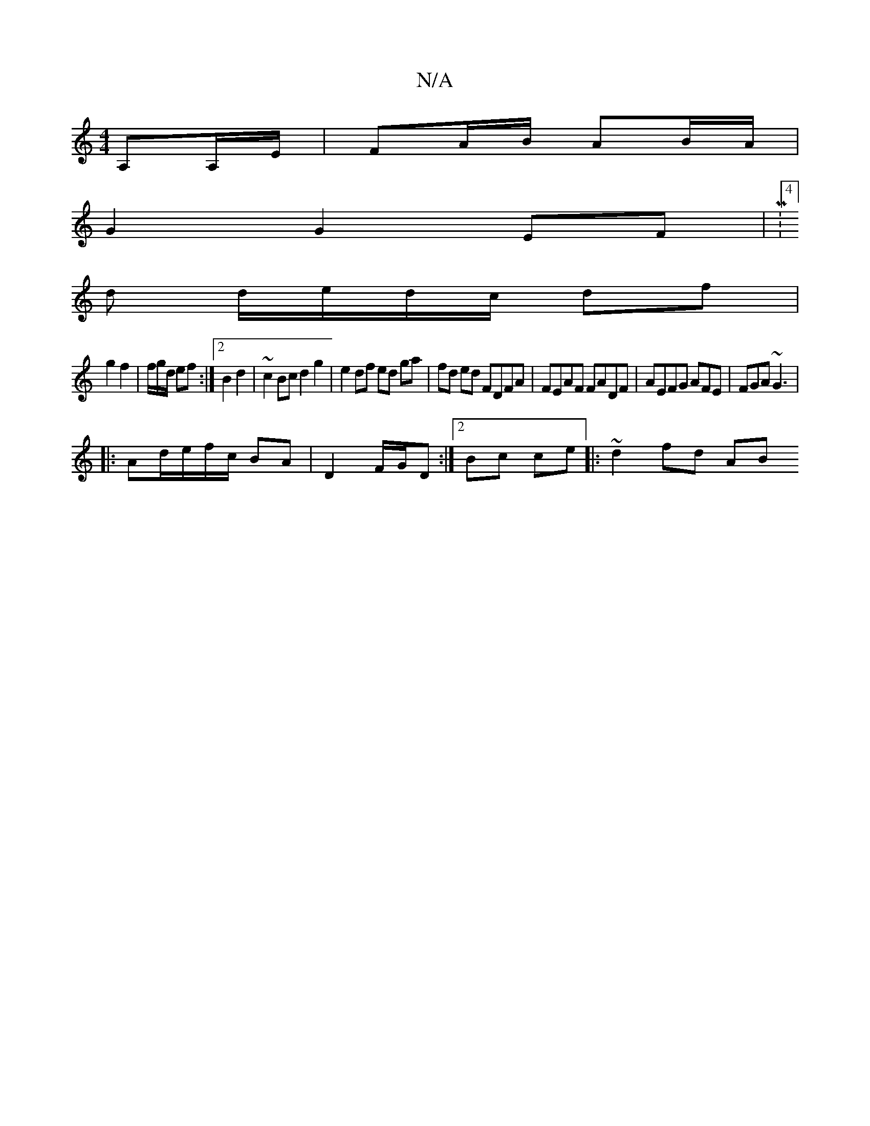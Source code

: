 X:1
T:N/A
M:4/4
R:N/A
K:Cmajor
,A,A,/E/|FA/B/ AB/A/ |
G2 G2 EF |M:4/8]
d d/e/d/c/ df |
g2 f2 | f/g/d/ ef :|2 B2 d2 | ~c2Bc d2g2|e2 df ed ga | fd ed FDFA|FEAF FADF|AEFG AFE|FGA ~G3|
|: Ad/e/f/c/ BA| D2 F/G/D :|[2 Bc ce |:~2 d2 fd AB